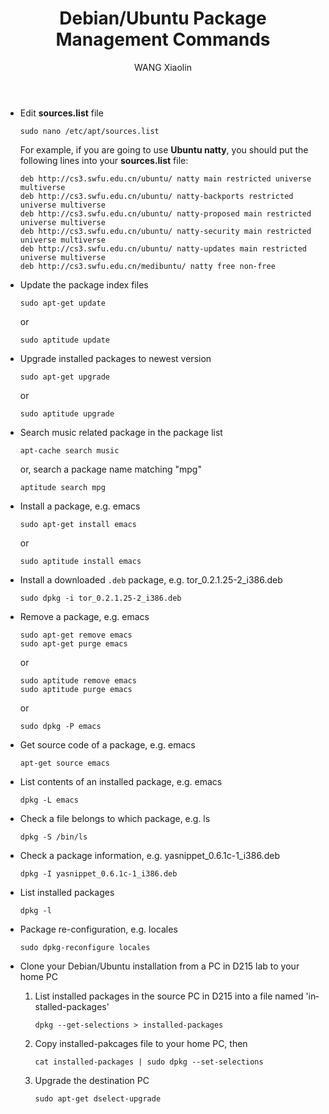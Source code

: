#+TITLE:     Debian/Ubuntu Package Management Commands
#+AUTHOR:    WANG Xiaolin
#+EMAIL:     wx672ster@gmail.com
#+DESCRIPTION: 
#+LANGUAGE:  en
#+OPTIONS:   H:3 num:nil toc:t \n:nil @:t ::t |:t ^:nil -:t f:t *:t <:t
#+OPTIONS:   TeX:t LaTeX:nil skip:nil d:nil todo:t pri:nil tags:not-in-toc
#+OPTIONS:   author:t creator:t timestamp:t
#+INFOJS_OPT: view:plain toc:t ltoc:t mouse:underline buttons:0 path:http://cs3.swfu.edu.cn/org-info-js/org-info.js
#+EXPORT_SELECT_TAGS: export
#+EXPORT_EXCLUDE_TAGS: noexport
#+LINK_UP:   
#+LINK_HOME:

  - Edit *sources.list* file
    : sudo nano /etc/apt/sources.list
    For example, if you are going to use *Ubuntu natty*, you should put the following lines into
    your *sources.list* file:
    : deb http://cs3.swfu.edu.cn/ubuntu/ natty main restricted universe multiverse
    : deb http://cs3.swfu.edu.cn/ubuntu/ natty-backports restricted universe multiverse
    : deb http://cs3.swfu.edu.cn/ubuntu/ natty-proposed main restricted universe multiverse
    : deb http://cs3.swfu.edu.cn/ubuntu/ natty-security main restricted universe multiverse
    : deb http://cs3.swfu.edu.cn/ubuntu/ natty-updates main restricted universe multiverse
    : deb http://cs3.swfu.edu.cn/medibuntu/ natty free non-free
  - Update the package index files
    : sudo apt-get update
    or
    : sudo aptitude update
  - Upgrade installed packages to newest version
    : sudo apt-get upgrade
    or
    : sudo aptitude upgrade
  - Search music related package in the package list
    : apt-cache search music
    or, search a package name matching "mpg"
    : aptitude search mpg
  - Install a package, e.g. emacs
    : sudo apt-get install emacs
    or
    : sudo aptitude install emacs
  - Install a downloaded =.deb= package, e.g. tor_0.2.1.25-2_i386.deb
    : sudo dpkg -i tor_0.2.1.25-2_i386.deb
  - Remove a package, e.g. emacs
    : sudo apt-get remove emacs
    : sudo apt-get purge emacs
    or
    : sudo aptitude remove emacs
    : sudo aptitude purge emacs
    or
    : sudo dpkg -P emacs
  - Get source code of a package, e.g. emacs
    : apt-get source emacs
  - List contents of an installed package, e.g. emacs
    : dpkg -L emacs
  - Check a file belongs to which package, e.g. ls
    : dpkg -S /bin/ls
  - Check a package information, e.g. yasnippet_0.6.1c-1_i386.deb
    : dpkg -I yasnippet_0.6.1c-1_i386.deb
  - List installed packages
    : dpkg -l
  - Package re-configuration, e.g. locales
    : sudo dpkg-reconfigure locales
  - Clone your Debian/Ubuntu installation from a PC in D215 lab to your home PC
    1. List installed packages in the source PC in D215 into a file named 'installed-packages'
       : dpkg --get-selections > installed-packages
    2. Copy installed-pakcages file to your home PC, then
       : cat installed-packages | sudo dpkg --set-selections
    3. Upgrade the destination PC
       : sudo apt-get dselect-upgrade
